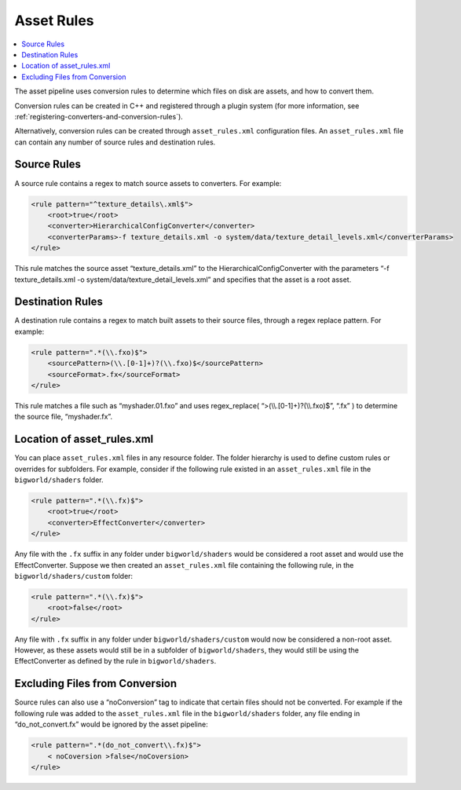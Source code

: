 ******************
Asset Rules
******************

.. contents::
   :local:
   :depth: 2

The asset pipeline uses conversion rules to determine which files on
disk are assets, and how to convert them.

Conversion rules can be created in C++ and registered through a plugin
system (for more information, see :ref:`registering-converters-and-conversion-rules`).

Alternatively, conversion rules can be created through
``asset_rules.xml`` configuration files. An ``asset_rules.xml`` file can
contain any number of source rules and destination rules.

Source Rules
=========================================

A source rule contains a regex to match source assets to converters. For
example:

.. code-block:: xml

    <rule pattern="^texture_details\.xml$">
        <root>true</root>
        <converter>HierarchicalConfigConverter</converter>
        <converterParams>-f texture_details.xml -o system/data/texture_detail_levels.xml</converterParams>
    </rule>


This rule matches the source asset “texture\_details.xml” to the
HierarchicalConfigConverter with the parameters “-f texture\_details.xml
-o system/data/texture\_detail\_levels.xml” and specifies that the asset
is a root asset.

Destination Rules
=========================================

A destination rule contains a regex to match built assets to their
source files, through a regex replace pattern. For example:

.. code-block:: xml

    <rule pattern=".*(\\.fxo)$">
        <sourcePattern>(\\.[0-1]+)?(\\.fxo)$</sourcePattern>
        <sourceFormat>.fx</sourceFormat>
    </rule>

This rule matches a file such as “myshader.01.fxo” and uses
regex\_replace( “>(\\\\.[0-1]+)?(\\\\.fxo)$”, “.fx” ) to determine the
source file, “myshader.fx”.

Location of asset\_rules.xml
=========================================

You can place ``asset_rules.xml`` files in any resource folder. The
folder hierarchy is used to define custom rules or overrides for
subfolders. For example, consider if the following rule existed in an
``asset_rules.xml`` file in the ``bigworld/shaders`` folder.

.. code-block:: xml

    <rule pattern=".*(\\.fx)$">
        <root>true</root>
        <converter>EffectConverter</converter>
    </rule>


Any file with the ``.fx`` suffix in any folder under
``bigworld/shaders`` would be considered a root asset and would use the
EffectConverter. Suppose we then created an ``asset_rules.xml`` file
containing the following rule, in the ``bigworld/shaders/custom``
folder:

.. code-block:: xml

    <rule pattern=".*(\\.fx)$">
        <root>false</root>
    </rule>


Any file with ``.fx`` suffix in any folder under
``bigworld/shaders/custom`` would now be considered a non-root asset.
However, as these assets would still be in a subfolder of
``bigworld/shaders``, they would still be using the EffectConverter as
defined by the rule in ``bigworld/shaders``.

Excluding Files from Conversion
=========================================

Source rules can also use a “noConversion” tag to indicate that certain
files should not be converted. For example if the following rule was
added to the ``asset_rules.xml`` file in the ``bigworld/shaders``
folder, any file ending in “do\_not\_convert.fx” would be ignored by the
asset pipeline:

.. code-block:: xml

    <rule pattern=".*(do_not_convert\\.fx)$">
        < noCoversion >false</noCoversion>
    </rule>
